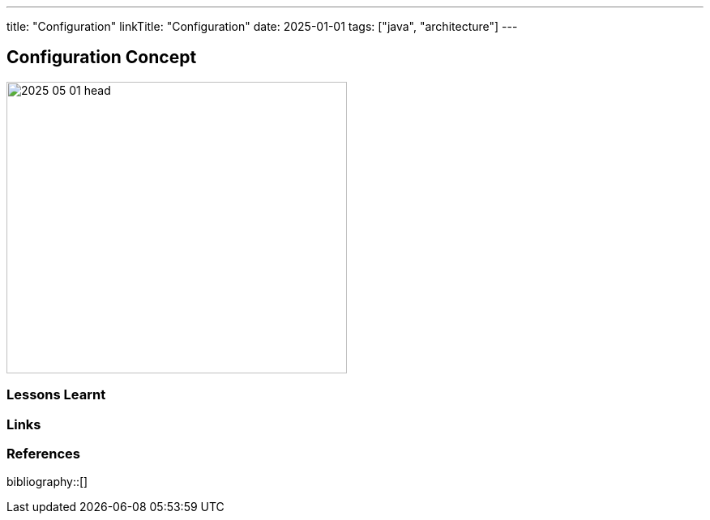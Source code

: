---
title: "Configuration"
linkTitle: "Configuration"
date: 2025-01-01
tags: ["java", "architecture"]
---

== Configuration Concept
:author: Marcel Baumann
:email: <marcel.baumann@tangly.net>
:homepage: https://www.tangly.net/
:company: https://www.tangly.net/[tangly llc]

image::2025-05-01-head.png[width=420,height=360,role=left]

=== Lessons Learnt

[bibliography]
=== Links

=== References

bibliography::[]
